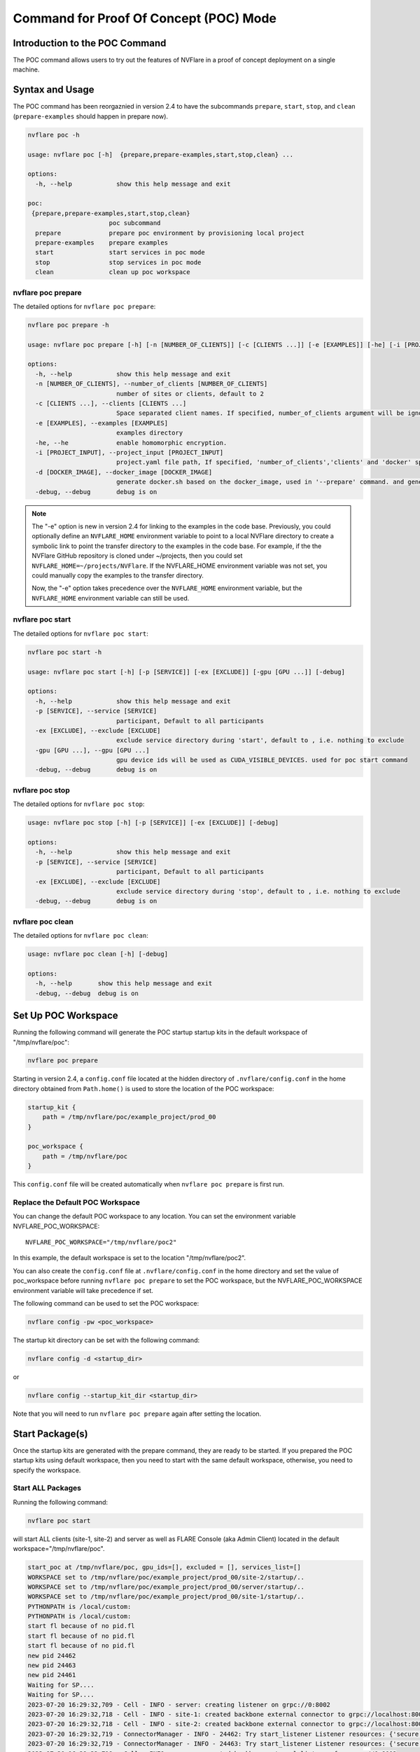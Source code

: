 .. _poc_command:

*****************************************
Command for Proof Of Concept (POC) Mode
*****************************************

Introduction to the POC Command
===============================

The POC command allows users to try out the features of NVFlare in a proof of concept deployment on a single machine.

Syntax and Usage
=================

The POC command has been reorgaznied in version 2.4 to have the subcommands ``prepare``, ``start``, ``stop``, and ``clean`` (``prepare-examples``
should happen in prepare now).

.. code-block:: none

  nvflare poc -h
  
  usage: nvflare poc [-h]  {prepare,prepare-examples,start,stop,clean} ...
  
  options:
    -h, --help            show this help message and exit
  
  poc:
   {prepare,prepare-examples,start,stop,clean}
                        poc subcommand
    prepare             prepare poc environment by provisioning local project
    prepare-examples    prepare examples
    start               start services in poc mode
    stop                stop services in poc mode
    clean               clean up poc workspace

nvflare poc prepare
-------------------
The detailed options for ``nvflare poc prepare``:

.. code-block:: none

  nvflare poc prepare -h
  
  usage: nvflare poc prepare [-h] [-n [NUMBER_OF_CLIENTS]] [-c [CLIENTS ...]] [-e [EXAMPLES]] [-he] [-i [PROJECT_INPUT]] [-d [DOCKER_IMAGE]] [-debug]

  options:
    -h, --help            show this help message and exit
    -n [NUMBER_OF_CLIENTS], --number_of_clients [NUMBER_OF_CLIENTS]
                          number of sites or clients, default to 2
    -c [CLIENTS ...], --clients [CLIENTS ...]
                          Space separated client names. If specified, number_of_clients argument will be ignored.
    -e [EXAMPLES], --examples [EXAMPLES]
                          examples directory
    -he, --he             enable homomorphic encryption.
    -i [PROJECT_INPUT], --project_input [PROJECT_INPUT]
                          project.yaml file path, If specified, 'number_of_clients','clients' and 'docker' specific options will be ignored.
    -d [DOCKER_IMAGE], --docker_image [DOCKER_IMAGE]
                          generate docker.sh based on the docker_image, used in '--prepare' command. and generate docker.sh 'start/stop' commands will start with docker.sh
    -debug, --debug       debug is on


.. note::

    The "-e" option is new in version 2.4 for linking to the examples in the code base. Previously, you could
    optionally define an ``NVFLARE_HOME`` environment variable to point to a local NVFlare directory to create a symbolic
    link to point the transfer directory to the examples in the code base. For example, if the the NVFlare GitHub
    repository is cloned under ~/projects, then you could set ``NVFLARE_HOME=~/projects/NVFlare``. If the NVFLARE_HOME
    environment variable was not set, you could manually copy the examples to the transfer directory.

    Now, the "-e" option takes precedence over the ``NVFLARE_HOME`` environment variable, but the ``NVFLARE_HOME`` environment
    variable can still be used.


nvflare poc start
-----------------
The detailed options for ``nvflare poc start``:

.. code-block:: none

  nvflare poc start -h

  usage: nvflare poc start [-h] [-p [SERVICE]] [-ex [EXCLUDE]] [-gpu [GPU ...]] [-debug]

  options:
    -h, --help            show this help message and exit
    -p [SERVICE], --service [SERVICE]
                          participant, Default to all participants
    -ex [EXCLUDE], --exclude [EXCLUDE]
                          exclude service directory during 'start', default to , i.e. nothing to exclude
    -gpu [GPU ...], --gpu [GPU ...]
                          gpu device ids will be used as CUDA_VISIBLE_DEVICES. used for poc start command
    -debug, --debug       debug is on


nvflare poc stop
----------------
The detailed options for ``nvflare poc stop``:

.. code-block:: none

  usage: nvflare poc stop [-h] [-p [SERVICE]] [-ex [EXCLUDE]] [-debug]

  options:
    -h, --help            show this help message and exit
    -p [SERVICE], --service [SERVICE]
                          participant, Default to all participants
    -ex [EXCLUDE], --exclude [EXCLUDE]
                          exclude service directory during 'stop', default to , i.e. nothing to exclude
    -debug, --debug       debug is on


nvflare poc clean
-----------------
The detailed options for ``nvflare poc clean``:

.. code-block:: none

  usage: nvflare poc clean [-h] [-debug]

  options:
    -h, --help       show this help message and exit
    -debug, --debug  debug is on

.. _poc_workspace:

Set Up POC Workspace
====================

Running the following command will generate the POC startup startup kits in the default workspace of "/tmp/nvflare/poc":

.. code-block:: none

    nvflare poc prepare

Starting in version 2.4, a ``config.conf`` file located at the hidden directory of ``.nvflare/config.conf`` in
the home directory obtained from ``Path.home()`` is used to store the location of the POC workspace:

.. code-block:: none

    startup_kit {
        path = /tmp/nvflare/poc/example_project/prod_00
    }
    
    poc_workspace {
        path = /tmp/nvflare/poc
    }

This ``config.conf`` file will be created automatically when ``nvflare poc prepare`` is first run.

Replace the Default POC Workspace
---------------------------------

You can change the default POC workspace to any location. You can set the environment variable NVFLARE_POC_WORKSPACE::

    NVFLARE_POC_WORKSPACE="/tmp/nvflare/poc2"

In this example, the default workspace is set to the location "/tmp/nvflare/poc2".

You can also create the ``config.conf`` file at ``.nvflare/config.conf`` in the home directory and set the value of poc_workspace
before running ``nvflare poc prepare`` to set the POC workspace, but the NVFLARE_POC_WORKSPACE environment variable will take precedence if set.

The following command can be used to set the POC workspace:

.. code-block:: none

    nvflare config -pw <poc_workspace>

The startup kit directory can be set with the following command:

.. code-block:: none

    nvflare config -d <startup_dir>

or

.. code-block:: none

    nvflare config --startup_kit_dir <startup_dir>

Note that you will need to run ``nvflare poc prepare`` again after setting the location.

Start Package(s)
================
Once the startup kits are generated with the prepare command, they are ready to be started. If you prepared the POC startup kits using default workspace,
then you need to start with the same default workspace, otherwise, you need to specify the workspace.

Start ALL Packages
------------------
Running the following command:

.. code-block:: none

  nvflare poc start

will start ALL clients (site-1, site-2) and server as well as FLARE Console (aka Admin Client) located in the default workspace="/tmp/nvflare/poc".

.. raw:: html

   <details>
   <summary><a>Example Output</a></summary>

.. code-block:: none

    start_poc at /tmp/nvflare/poc, gpu_ids=[], excluded = [], services_list=[]
    WORKSPACE set to /tmp/nvflare/poc/example_project/prod_00/site-2/startup/..
    WORKSPACE set to /tmp/nvflare/poc/example_project/prod_00/server/startup/..
    WORKSPACE set to /tmp/nvflare/poc/example_project/prod_00/site-1/startup/..
    PYTHONPATH is /local/custom:
    PYTHONPATH is /local/custom:
    start fl because of no pid.fl
    start fl because of no pid.fl
    start fl because of no pid.fl
    new pid 24462
    new pid 24463
    new pid 24461
    Waiting for SP....
    Waiting for SP....
    2023-07-20 16:29:32,709 - Cell - INFO - server: creating listener on grpc://0:8002
    2023-07-20 16:29:32,718 - Cell - INFO - site-1: created backbone external connector to grpc://localhost:8002
    2023-07-20 16:29:32,718 - Cell - INFO - site-2: created backbone external connector to grpc://localhost:8002
    2023-07-20 16:29:32,719 - ConnectorManager - INFO - 24462: Try start_listener Listener resources: {'secure': False, 'host': 'localhost'}
    2023-07-20 16:29:32,719 - ConnectorManager - INFO - 24463: Try start_listener Listener resources: {'secure': False, 'host': 'localhost'}
    2023-07-20 16:29:32,719 - Cell - INFO - server: created backbone external listener for grpc://0:8002
    2023-07-20 16:29:32,719 - ConnectorManager - INFO - 24461: Try start_listener Listener resources: {'secure': False, 'host': 'localhost'}
    2023-07-20 16:29:32,719 - nvflare.fuel.f3.sfm.conn_manager - INFO - Connector [CH00002 PASSIVE tcp://0:31953] is starting
    2023-07-20 16:29:32,719 - nvflare.fuel.f3.sfm.conn_manager - INFO - Connector [CH00002 PASSIVE tcp://0:22614] is starting
    2023-07-20 16:29:32,720 - nvflare.fuel.f3.sfm.conn_manager - INFO - Connector [CH00002 PASSIVE tcp://0:41710] is starting
    Trying to obtain server address
    Obtained server address: localhost:8003
    Trying to login, please wait ...
    2023-07-20 16:29:33,220 - Cell - INFO - site-1: created backbone internal listener for tcp://localhost:31953
    2023-07-20 16:29:33,220 - nvflare.fuel.f3.sfm.conn_manager - INFO - Connector [CH00001 ACTIVE grpc://localhost:8002] is starting
    2023-07-20 16:29:33,220 - Cell - INFO - site-2: created backbone internal listener for tcp://localhost:22614
    2023-07-20 16:29:33,220 - Cell - INFO - server: created backbone internal listener for tcp://localhost:41710
    2023-07-20 16:29:33,220 - nvflare.fuel.f3.sfm.conn_manager - INFO - Connector [CH00001 PASSIVE grpc://0:8002] is starting
    2023-07-20 16:29:33,220 - nvflare.fuel.f3.sfm.conn_manager - INFO - Connector [CH00001 ACTIVE grpc://localhost:8002] is starting
    2023-07-20 16:29:33,221 - FederatedClient - INFO - Wait for engine to be created.
    2023-07-20 16:29:33,221 - FederatedClient - INFO - Wait for engine to be created.
    2023-07-20 16:29:33,222 - ServerState - INFO - Got the primary sp: localhost fl_port: 8002 SSID: ebc6125d-0a56-4688-9b08-355fe9e4d61a. Turning to hot.
    deployed FL server trainer.
    2023-07-20 16:29:33,229 - nvflare.fuel.hci.server.hci - INFO - Starting Admin Server localhost on Port 8003
    2023-07-20 16:29:33,229 - root - INFO - Server started
    2023-07-20 16:29:33,710 - ClientManager - INFO - Client: New client site-2@192.168.86.53 joined. Sent token: cbb4983f-c895-4364-8508-f58cca53dc31.  Total clients: 1
    2023-07-20 16:29:33,711 - ClientManager - INFO - Client: New client site-1@192.168.86.53 joined. Sent token: e70a1568-2025-4d47-8e64-e3d1a3667a22.  Total clients: 2
    2023-07-20 16:29:33,711 - FederatedClient - INFO - Successfully registered client:site-2 for project example_project. Token:cbb4983f-c895-4364-8508-f58cca53dc31 SSID:ebc6125d-0a56-4688-9b08-355fe9e4d61a
    2023-07-20 16:29:33,712 - FederatedClient - INFO - Successfully registered client:site-1 for project example_project. Token:e70a1568-2025-4d47-8e64-e3d1a3667a22 SSID:ebc6125d-0a56-4688-9b08-355fe9e4d61a
    2023-07-20 16:29:33,712 - FederatedClient - INFO - Got engine after 0.49114251136779785 seconds
    2023-07-20 16:29:33,713 - FederatedClient - INFO - Got the new primary SP: grpc://localhost:8002
    2023-07-20 16:29:33,714 - FederatedClient - INFO - Got engine after 0.49308180809020996 seconds
    2023-07-20 16:29:33,714 - FederatedClient - INFO - Got the new primary SP: grpc://localhost:8002
    Trying to login, please wait ...
    Logged into server at localhost:8003 with SSID: ebc6125d-0a56-4688-9b08-355fe9e4d61a
    Type ? to list commands; type "? cmdName" to show usage of a command.
    > 

.. raw:: html

   </details>
   <br />

.. note::

    If you run ``nvflare poc start`` before prepare, you will get the following error:

        .. code-block:: none

           /tmp/nvflare/poc/project.yml is missing, make sure you have first run 'nvflare poc prepare'

.. note::

    If you run ``nvflare poc start`` after having already started the server or any of the clients, you will get errors like:

        .. code-block:: none

            There seems to be one instance, pid=12458, running.
            If you are sure it's not the case, please kill process 12458 and then remove daemon_pid.fl in /tmp/nvflare/poc/server/startup/..

        .. code-block:: none

            There seems to be one instance, pid=12468, running.
            If you are sure it's not the case, please kill process 12468.

.. note::

    If you prefer to have the FLARE Console on a different terminal, you can start everything else with: ``nvflare poc start -ex admin``.

Start the server only
----------------------

.. code-block::

    nvflare poc start -p server

An example of successful output for starting a server:

.. code-block:: none

    WORKSPACE set to /tmp/nvflare/poc/example_project/prod_00/server/startup/..
    start fl because of no pid.fl
    new pid 26314
    2023-07-20 16:35:49,591 - Cell - INFO - server: creating listener on grpc://0:8002
    2023-07-20 16:35:49,596 - Cell - INFO - server: created backbone external listener for grpc://0:8002
    2023-07-20 16:35:49,597 - ConnectorManager - INFO - 26314: Try start_listener Listener resources: {'secure': False, 'host': 'localhost'}
    2023-07-20 16:35:49,597 - nvflare.fuel.f3.sfm.conn_manager - INFO - Connector [CH00002 PASSIVE tcp://0:36446] is starting
    2023-07-20 16:35:50,098 - Cell - INFO - server: created backbone internal listener for tcp://localhost:36446
    2023-07-20 16:35:50,098 - nvflare.fuel.f3.sfm.conn_manager - INFO - Connector [CH00001 PASSIVE grpc://0:8002] is starting
    2023-07-20 16:35:50,100 - ServerState - INFO - Got the primary sp: localhost fl_port: 8002 SSID: ebc6125d-0a56-4688-9b08-355fe9e4d61a. Turning to hot.
    deployed FL server trainer.
    2023-07-20 16:35:50,107 - nvflare.fuel.hci.server.hci - INFO - Starting Admin Server localhost on Port 8003
    2023-07-20 16:35:50,107 - root - INFO - Server started

Start the FLARE Console (previously called the Admin Client)
-------------------------------------------------------------

.. code-block:: none

    nvflare poc start -p admin@nvidia.com

Start Clients with GPU Assignment
----------------------------------

The user can provide the GPU device IDs in a certain order, for example:

.. code-block::

    nvflare poc start -gpu 1 0 0 2

The system will try to match the clients with the given GPU devices in order. In this example, the matches will be site-1 with GPU_id = 1,
site-2 with GPU_id = 0, site-3 with GPU_id = 0 and site-4 with GPU_id = 2.

If the GPU ID does not exist on the client machine, you will get an error like:

.. code-block:: shell

    gpu_id provided is not available in the host machine, available GPUs are [0]

If no GPU id is specified, the host GPU ID will be used if available.

If there is no GPU, then there will be no assignments. If there are GPUs, they will be assigned to clients automatically.

.. tip::

    You can check the GPUs available with the following command (assuming you have NVIDIA GPUs with drivers installed):

        .. code-block:: shell

           nvidia-smi --list-gpus

Stop Package(s)
===============

To stop packages, issue the command:

.. code-block::

    nvflare poc stop

Similarly, you can stop a specific package, for example:

.. code-block::

    nvflare poc stop -p server

Note that you may need to exit the FLARE Console yourself.

Clean Up
========

There is a command to clean up the POC workspace added in version 2.2 that will delete the POC workspaces:

.. code-block::

    nvflare poc clean
